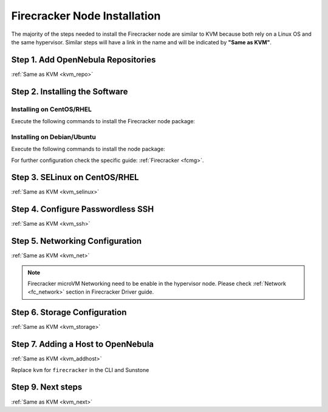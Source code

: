 .. _fc_node:

==========================================
Firecracker Node Installation
==========================================

The majority of the steps needed to install the Firecracker node are similar to KVM because both rely on a Linux OS and the same hypervisor. Similar steps will have a link in the name and will be indicated by **"Same as KVM"**.

Step 1. Add OpenNebula Repositories
========================================================

:ref:`Same as KVM <kvm_repo>`

Step 2. Installing the Software
===============================

Installing on CentOS/RHEL
-------------------------

Execute the following commands to install the Firecracker node package:

.. prompt:: bash $ auto

    $ sudo yum install opennebula-node-firecracker

Installing on Debian/Ubuntu
---------------------------

Execute the following commands to install the node package:

.. prompt:: bash $ auto

    $ sudo apt-get update
    $ sudo apt-get install opennebula-node-firecracker

For further configuration check the specific guide: :ref:`Firecracker <fcmg>`.

Step 3. SELinux on CentOS/RHEL
==============================

:ref:`Same as KVM <kvm_selinux>`

Step 4. Configure Passwordless SSH
=====================================================

:ref:`Same as KVM <kvm_ssh>`

Step 5.  Networking Configuration
=======================================================

:ref:`Same as KVM <kvm_net>`

.. note:: Firecracker microVM Networking need to be enable in the hypervisor node. Please check :ref:`Network <fc_network>` section in Firecracker Driver guide.

Step 6.  Storage Configuration
=======================================================

:ref:`Same as KVM <kvm_storage>`

Step 7. Adding a Host to OpenNebula
============================================================

:ref:`Same as KVM <kvm_addhost>`

Replace ``kvm`` for ``firecracker`` in the CLI and Sunstone

Step 9.  Next steps
======================================

:ref:`Same as KVM <kvm_next>`
